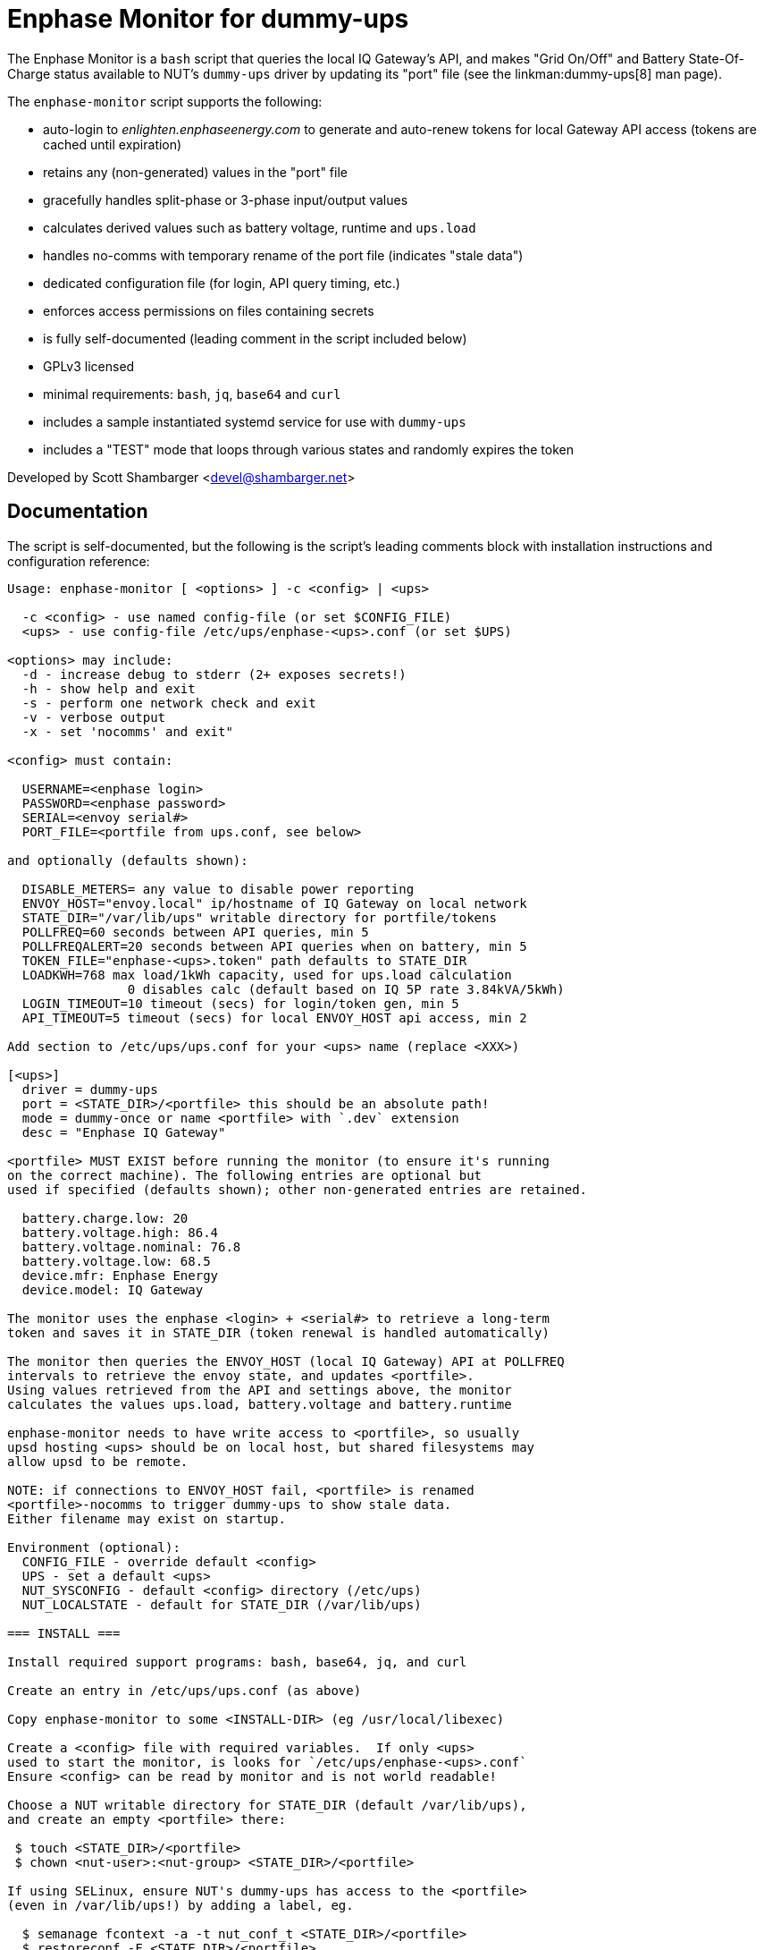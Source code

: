 Enphase Monitor for dummy-ups
=============================

The Enphase Monitor is a `bash` script that queries the local IQ Gateway's
API, and makes "Grid On/Off" and Battery State-Of-Charge status
available to NUT's `dummy-ups` driver by updating its "port" file
(see the linkman:dummy-ups[8] man page).

The `enphase-monitor` script supports the following:

 - auto-login to 'enlighten.enphaseenergy.com' to generate and auto-renew
   tokens for local Gateway API access (tokens are cached until expiration)
 - retains any (non-generated) values in the "port" file
 - gracefully handles split-phase or 3-phase input/output values
 - calculates derived values such as battery voltage, runtime and `ups.load`
 - handles no-comms with temporary rename of the port file (indicates
   "stale data")
 - dedicated configuration file (for login, API query timing, etc.)
 - enforces access permissions on files containing secrets
 - is fully self-documented (leading comment in the script included below)
 - GPLv3 licensed
 - minimal requirements: `bash`, `jq`, `base64` and `curl`
 - includes a sample instantiated systemd service for use with `dummy-ups`
 - includes a "TEST" mode that loops through various states and
   randomly expires the token

Developed by Scott Shambarger <devel@shambarger.net>

Documentation
-------------

The script is self-documented, but the following is the script's leading
comments block with installation instructions and configuration reference:

----
Usage: enphase-monitor [ <options> ] -c <config> | <ups>

  -c <config> - use named config-file (or set $CONFIG_FILE)
  <ups> - use config-file /etc/ups/enphase-<ups>.conf (or set $UPS)

<options> may include:
  -d - increase debug to stderr (2+ exposes secrets!)
  -h - show help and exit
  -s - perform one network check and exit
  -v - verbose output
  -x - set 'nocomms' and exit"

<config> must contain:

  USERNAME=<enphase login>
  PASSWORD=<enphase password>
  SERIAL=<envoy serial#>
  PORT_FILE=<portfile from ups.conf, see below>

and optionally (defaults shown):

  DISABLE_METERS= any value to disable power reporting
  ENVOY_HOST="envoy.local" ip/hostname of IQ Gateway on local network
  STATE_DIR="/var/lib/ups" writable directory for portfile/tokens
  POLLFREQ=60 seconds between API queries, min 5
  POLLFREQALERT=20 seconds between API queries when on battery, min 5
  TOKEN_FILE="enphase-<ups>.token" path defaults to STATE_DIR
  LOADKWH=768 max load/1kWh capacity, used for ups.load calculation
                0 disables calc (default based on IQ 5P rate 3.84kVA/5kWh)
  LOGIN_TIMEOUT=10 timeout (secs) for login/token gen, min 5
  API_TIMEOUT=5 timeout (secs) for local ENVOY_HOST api access, min 2

Add section to /etc/ups/ups.conf for your <ups> name (replace <XXX>)

[<ups>]
  driver = dummy-ups
  port = <STATE_DIR>/<portfile> this should be an absolute path!
  mode = dummy-once or name <portfile> with `.dev` extension
  desc = "Enphase IQ Gateway"

<portfile> MUST EXIST before running the monitor (to ensure it's running
on the correct machine). The following entries are optional but
used if specified (defaults shown); other non-generated entries are retained.

  battery.charge.low: 20
  battery.voltage.high: 86.4
  battery.voltage.nominal: 76.8
  battery.voltage.low: 68.5
  device.mfr: Enphase Energy
  device.model: IQ Gateway

The monitor uses the enphase <login> + <serial#> to retrieve a long-term
token and saves it in STATE_DIR (token renewal is handled automatically)

The monitor then queries the ENVOY_HOST (local IQ Gateway) API at POLLFREQ
intervals to retrieve the envoy state, and updates <portfile>.
Using values retrieved from the API and settings above, the monitor
calculates the values ups.load, battery.voltage and battery.runtime

enphase-monitor needs to have write access to <portfile>, so usually
upsd hosting <ups> should be on local host, but shared filesystems may
allow upsd to be remote.

NOTE: if connections to ENVOY_HOST fail, <portfile> is renamed
<portfile>-nocomms to trigger dummy-ups to show stale data.
Either filename may exist on startup.

Environment (optional):
  CONFIG_FILE - override default <config>
  UPS - set a default <ups>
  NUT_SYSCONFIG - default <config> directory (/etc/ups)
  NUT_LOCALSTATE - default for STATE_DIR (/var/lib/ups)

=== INSTALL ===

Install required support programs: bash, base64, jq, and curl

Create an entry in /etc/ups/ups.conf (as above)

Copy enphase-monitor to some <INSTALL-DIR> (eg /usr/local/libexec)

Create a <config> file with required variables.  If only <ups>
used to start the monitor, is looks for `/etc/ups/enphase-<ups>.conf`
Ensure <config> can be read by monitor and is not world readable!

Choose a NUT writable directory for STATE_DIR (default /var/lib/ups),
and create an empty <portfile> there:

 $ touch <STATE_DIR>/<portfile>
 $ chown <nut-user>:<nut-group> <STATE_DIR>/<portfile>

If using SELinux, ensure NUT's dummy-ups has access to the <portfile>
(even in /var/lib/ups!) by adding a label, eg.

  $ semanage fcontext -a -t nut_conf_t <STATE_DIR>/<portfile>
  $ restoreconf -F <STATE_DIR>/<portfile>

Create a systemd template file (replace <XXX> items)

 --- /etc/systemd/system/enphase-monitor@.service ---
 [Unit]
 Description=Enphase API monitor for NUT dummy-ups %I
 PartOf=nut-driver.target
 Before=nut-driver@%i.service

 [Service]
 SyslogIdentifier=%N
 User=<NUT-USER>
 ExecStartPre=<INSTALL-PATH>/enphase-monitor -s %I
 ExecStart=<INSTALL-PATH>/enphase-monitor %I
 Type=exec
 Restart=always
 RestartSec=30

 [Install]
 WantedBy=nut-driver@%i.service
 --- end of file ---

Enable the instance for <ups>

  $ systemctl daemon-reload
  $ systemctl enable nut-driver@<ups>
  $ systemctl enable enphase-monitor@<ups>

Restart NUT :)

=== TEST MODE ===

If using the distributed `test.conf`, copy `test-ref.dev` to `test.dev`
and then run:

  $ ./enphase-monitor -c test.conf

`test.conf` sets "UPS=test" and "STATE_DIR=." and PORT_FILE="test.dev"
(so token/portfiles are located in the current directory)
It also sets "DEBUG=1" to show debug output (optional), and POLLFREQ
to a few secs.

"TEST" mode will loop (and randomly expire the token):

  online -> nocomms -> online -> onbatt -> lowbatt <- <repeat>

A "TEST" mode <config> should set:

  TEST=1 <- required for "TEST" mode
  TEST_SESS=<json> use {"session_id":"some-value"}
  TEST_TOKEN=<web-token> JWT token, should have valid expires!
  TEST_RELAY=<json> ivp/ensemble/relay {"mains_oper_state":"@RELAY_STATE@"}
  TEST_LIVE=<json> ivp/livedata/status, {"soc":"@BATT_SOC@"}
  TEST_REPORTS=<json> ivp/meters/reports
  TEST_SECCTRL=<json> ivp/ensemble/secctrl, {"soc_recovery_exit":10}
  TEST_INFO=<xml> info.xml

Output from real HTTP requests can be used (use "-d -d" to see output)
for each of those APIs.  Any empty TEST_XXXX value simulates a
failed API query.
----
